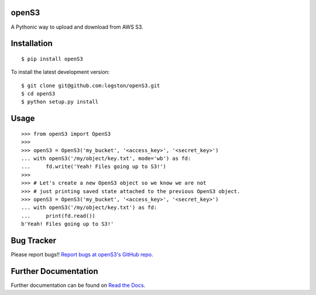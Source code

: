 openS3
======

|docs| |tests|

A Pythonic way to upload and download from AWS S3.


Installation
============

::

   $ pip install openS3

To install the latest development version::

    $ git clone git@github.com:logston/openS3.git
    $ cd openS3
    $ python setup.py install


Usage
=====

::

    >>> from openS3 import OpenS3
    >>>
    >>> openS3 = OpenS3('my_bucket', '<access_key>', '<secret_key>')
    ... with openS3('/my/object/key.txt', mode='wb') as fd:
    ...     fd.write('Yeah! Files going up to S3!')
    >>>
    >>> # Let's create a new OpenS3 object so we know we are not
    >>> # just printing saved state attached to the previous OpenS3 object.
    >>> openS3 = OpenS3('my_bucket', '<access_key>', '<secret_key>')
    ... with openS3('/my/object/key.txt') as fd:
    ...     print(fd.read())
    b'Yeah! Files going up to S3!'

Bug Tracker
===========

Please report bugs!!
`Report bugs at openS3's GitHub repo <https://github.com/logston/openS3/issues>`_.

Further Documentation
=====================

Further documentation can be found on `Read the Docs`_.

.. _Read the Docs: http://opens3.readthedocs.org/en/latest/

.. |docs| image:: https://readthedocs.org/projects/opens3/badge/
    :alt: Documentation Status
    :scale: 100%
    :target: http://opens3.readthedocs.org/en/latest/

.. |tests| image:: https://travis-ci.org/logston/openS3.svg
    :target: https://travis-ci.org/logston/openS3